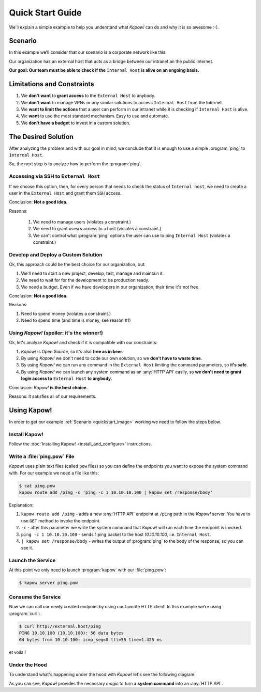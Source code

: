 Quick Start Guide
=================

We'll explain a simple example to help you understand what *Kapow!* can do and
why it is so awesome :-).


Scenario
--------

In this example we'll consider that our scenario is a corporate network like
this:

.. _quickstart_image:
.. image:: /_static/network.png
   :align: center
   :width: 80%

Our organization has an external host that acts as a bridge between our intranet
an the public Internet.

**Our goal: Our team must be able to check if the** ``Internal Host``
**is alive on an ongoing basis.**


Limitations and Constraints
---------------------------

1. We **don't want** to **grant access** to the ``External Host`` to
   anybody.
2. We **don't want** to manage VPNs or any similar solutions to access
   ``Internal Host`` from the Internet.
3. We **want to limit the actions** that a user can perform in our intranet
   while it is checking if ``Internal Host`` is alive.
4. We **want** to use the most standard mechanism.  Easy to use and automate.
5. We **don't have a budget** to invest in a custom solution.


The Desired Solution
--------------------

After analyzing the problem and with our goal in mind, we conclude that it
is enough to use a simple :program:`ping` to ``Internal Host``.

So, the next step is to analyze how to perform the :program:`ping`.


Accessing via SSH to ``External Host``
++++++++++++++++++++++++++++++++++++++

If we choose this option, then, for every person that needs to check the status
of ``Internal host``, we need to create a user in the ``External Host`` and
grant them ``SSH`` access.

Conclusion: **Not a good idea.**

Reasons:

  1. We need to manage users (violates a constraint.)
  2. We need to grant usesrs access to a host (violates a constraint.)
  3. We can't control what :program:`ping` options the user can use to ping ``Internal Host`` (violates a constraint.)


Develop and Deploy a Custom Solution
++++++++++++++++++++++++++++++++++++

Ok, this approach could be the best choice for our organization, but:

1. We'll need to start a new project, develop, test, manage and maintain it.
2. We need to wait for for the development to be production ready.
3. We need a budget.  Even if we have developers in our organization, their time
   it's not free.

Conclusion: **Not a good idea.**

Reasons:

1. Need to spend money (violates a constraint.)
2. Need to spend time (and time is money, see reason #1)


Using *Kapow!* (spoiler: it's the winner!)
++++++++++++++++++++++++++++++++++++++++++

Ok, let's analyze *Kapow!* and check if it is compatible with our constraints:

1. *Kapow!* is Open Source, so it's also **free as in beer**.
2. By using *Kapow!* we don't need to code our own solution, so we **don't have
   to waste time**.
3. By using *Kapow!* we can run any command in the ``External Host``
   limiting the command parameters, so **it's safe**.
4. By using *Kapow!* we can launch any system command as an :any:`HTTP API` easily, so
   **we don't need to grant login access to** ``External Host`` **to
   anybody**.

Conclusion: *Kapow!* **is the best choice.**

Reasons: It satisfies all of our requirements.


Using Kapow!
------------

In order to get our example :ref:`Scenario <quickstart_image>` working we need
to follow the steps below.


Install Kapow!
++++++++++++++

Follow the :doc:`Installing Kapow! <install_and_configure>` instructions.


Write a :file:`ping.pow` File
+++++++++++++++++++++++++++++

*Kapow!* uses plain text files (called ``pow`` files) so you can define the
endpoints you want to expose the system command with.  For our example we need a
file like this:

.. code-block:: console

    $ cat ping.pow
    kapow route add /ping -c 'ping -c 1 10.10.10.100 | kapow set /response/body'

Explanation:

1. ``kapow route add /ping`` - adds a new :any:`HTTP API` endpoint at ``/ping``
   path in the *Kapow!* server.  You have to use ``GET`` method to invoke the
   endpoint.
2. ``-c`` - after this parameter we write the system command that *Kapow!*
   will run each time the endpoint is invoked.
3. ``ping -c 1 10.10.10.100`` - sends 1 ping packet to the host
   *10.10.10.100*, i.e. ``Internal Host``.
4. ``| kapow set /response/body`` - writes the output of :program:`ping` to the body
   of the response, so you can see it.


Launch the Service
++++++++++++++++++

At this point we only need to launch :program:`kapow` with our :file:`ping.pow`:

.. code-block:: console

    $ kapow server ping.pow


Consume the Service
+++++++++++++++++++

Now we can call our newly created endpoint by using our favorite HTTP client.
In this example we're using :program:`curl`:

.. code-block:: console

    $ curl http://external.host/ping
    PING 10.10.100 (10.10.100): 56 data bytes
    64 bytes from 10.10.100: icmp_seq=0 ttl=55 time=1.425 ms

et voilà !


Under the Hood
++++++++++++++

To understand what's happening under the hood with *Kapow!* let's see the
following diagram:

.. image:: /_static/sequence.png
   :align: center
   :width: 80%

As you can see, *Kapow!* provides the necessary *magic* to turn a **system
command** into an :any:`HTTP API`.
